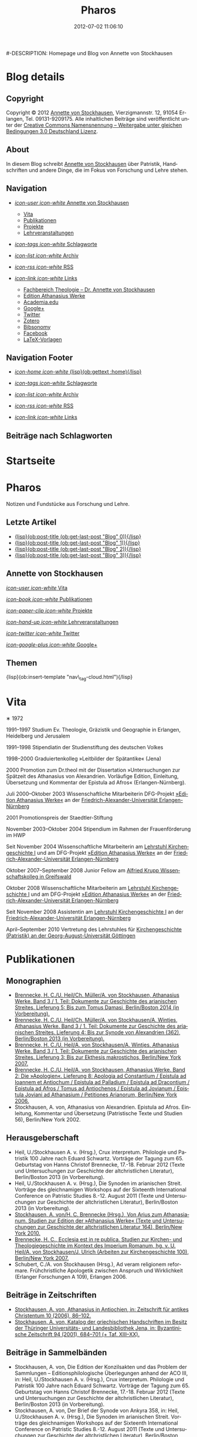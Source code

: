#+TITLE: Pharos
#-DESCRIPTION: Homepage und Blog von Annette von Stockhausen
#+DATE: 2012-07-02 11:06:10
#+LANGUAGE: de
#+PUBLISH_DIR: /Users/stockhausen/Sites/Privat
#+STARTUP: logdone

#+TEMPLATE_DIR: templates
#+URL: http://pharos-alexandria.github.com/
#+DEFAULT_CATEGORY: blog
#+FILENAME_SANITIZER: ob-sanitize-string
#+POST_SORTER: ob-sort-posts-by-title
#+POST_BUILD_SHELL: cmd 1
#+POST_BUILD_SHELL: cmd 2
#+POST_BUILD_SHELL: cmd 3
#+POST_BUILD_SHELL: cmd 4

* Blog details
** Copyright
  :PROPERTIES:
  :SNIPPET:  t
  :END:

Copyright © 2012
[[mailto:%61%6E%6E%65%74%74%65%40%76%6F%6E%73%74%6F%63%6B%68%61%75%73%65%6E%2E%65%75][Annette
von Stockhausen]], Vierzigmannstr. 12, 91054 Erlangen, Tel. 09131-9209175.
Alle inhaltlichen Beiträge sind veröffentlicht unter der 
[[http://creativecommons.org/licenses/by-sa/3.0/de/][Creative Commons
Namensnennung – Weitergabe unter gleichen Bedingungen 3.0 Deutschland Lizenz]].

** About
  :PROPERTIES:
  :SNIPPET:  t
  :END:

In diesem Blog schreibt [[mailto:%61%6E%6E%65%74%74%65%40%76%6F%6E%73%74%6F%63%6B%68%61%75%73%65%6E%2E%65%75][Annette
von Stockhausen]] über Patristik, Handschriften und andere Dinge, die
im Fokus von Forschung und Lehre stehen.

** Navigation
  :PROPERTIES:
  :SNIPPET:  t
  :END:

- [[#][/icon-user icon-white/ Annette von Stockhausen]]
  - [[file:{lisp}(ob:path-to-root){/lisp}/vita.html][Vita]]
  - [[file:{lisp}(ob:path-to-root){/lisp}/publikationen.html][Publikationen]]
  - [[file:{lisp}(ob:path-to-root){/lisp}/projekte.html][Projekte]]
  - [[file:{lisp}(ob:path-to-root){/lisp}/lehrveranstaltungen.html][Lehrveranstaltungen]]

- [[file:{lisp}(ob:path-to-root){/lisp}/tags.html][/icon-tags icon-white/ Schlagworte]]

- [[file:{lisp}(ob:path-to-root){/lisp}/archives.html][/icon-list icon-white/ Archiv]]

- [[file:{lisp}(ob:path-to-root){/lisp}/index.xml][/icon-rss icon-white/ RSS]]

- [[#][/icon-link icon-white/ Links]]
  - [[http://www.theologie.uni-erlangen.de/lehrstuhl-fuer-kirchengeschichte-i/dr-annette-von-stockhausen.html][Fachbereich Theologie – Dr. Annette von Stockhausen]]
  - [[http://www.athanasius.theologie.uni-erlangen.de/][Edition Athanasius Werke]]
  - [[http://uni-erlangen.academia.edu/AnnettevonStockhausen][Academia.edu]]
  - [[https://plus.google.com/115193474134799916257/posts][Google+]]
  - [[https://twitter.com/#!/Stocki_][Twitter]]
  - [[https://www.zotero.org/avs][Zotero]]
  - [[http://www.bibsonomy.org/user/avs][Bibsonomy]]
  - [[https://www.facebook.com/avonstockhausen][Facebook]]
  - [[https://github.com/pharos-alexandria/Vorlagen][LaTeX-Vorlagen]]

** Navigation Footer
  :PROPERTIES:
  :SNIPPET:  t
  :END:

  - [[file:{lisp}(ob:path-to-root){/lisp}/index.html][/icon-home icon-white/ {lisp}(ob:gettext :home){/lisp}]]

  - [[file:{lisp}(ob:path-to-root){/lisp}/tags.html][/icon-tags icon-white/ Schlagworte]]

  - [[file:{lisp}(ob:path-to-root){/lisp}/archives.html][/icon-list icon-white/ Archiv]]

  - [[file:{lisp}(ob:path-to-root){/lisp}/index.xml][/icon-rss icon-white/ RSS]]

  - [[file:{lisp}(ob:path-to-root){/lisp}/links.html][/icon-link icon-white/ Links]]

** Beiträge nach Schlagworten
  :PROPERTIES:
  :PAGE:     tags.html
  :TEMPLATE: blog_post-by-tags.html
  :END:

* Startseite
  :PROPERTIES:
  :PAGE:     index.html
  :TEMPLATE: blog_static_no_title.html
  :END:

#+begin_o_blog_page_header
#+HTML: <h1>Pharos</h1>

Notizen und Fundstücke aus Forschung und Lehre.

#+end_o_blog_page_header


#+begin_o_blog_row 8

#+HTML: <h2>Letzte Artikel</h2>
  - [[file:{lisp}(format "%s/%s" (ob:path-to-root) (ob:post-htmlfile (ob:get-last-post "Blog" 0))){/lisp}][{lisp}(ob:post-title (ob:get-last-post "Blog" 0)){/lisp}]]
  - [[file:{lisp}(format "%s/%s" (ob:path-to-root) (ob:post-htmlfile (ob:get-last-post "Blog" 1))){/lisp}][{lisp}(ob:post-title (ob:get-last-post "Blog" 1)){/lisp}]]
  - [[file:{lisp}(format "%s/%s" (ob:path-to-root) (ob:post-htmlfile (ob:get-last-post "Blog" 2))){/lisp}][{lisp}(ob:post-title (ob:get-last-post "Blog" 2)){/lisp}]]
  - [[file:{lisp}(format "%s/%s" (ob:path-to-root) (ob:post-htmlfile (ob:get-last-post "Blog" 3))){/lisp}][{lisp}(ob:post-title (ob:get-last-post "Blog" 3)){/lisp}]]


#+o_blog_row_column 4


#+HTML: <div class="well">
#+HTML: <h2>Annette von Stockhausen</h2>

[[file:{lisp}(ob:path-to-root){/lisp}/vita.html][/icon-user icon-white/ Vita]]

[[file:{lisp}(ob:path-to-root){/lisp}/publikationen.html][/icon-book icon-white/ Publikationen]]

[[file:{lisp}(ob:path-to-root){/lisp}/projekte.html][/icon-paper-clip icon-white/ Projekte]]

[[file:{lisp}(ob:path-to-root){/lisp}/lehrveranstaltungen.html][/icon-hand-up icon-white/ Lehrveranstaltungen]]

[[https://twitter.com/Stocki_][/icon-twitter icon-white/ Twitter]] 

[[https://plus.google.com/115193474134799916257/posts][/icon-google-plus icon-white/ Google+]]

#+HTML: </div>

#+end_o_blog_row


#+HTML: <h2>Themen</h2>
#+HTML: <nav class="tags">
{lisp}(ob:insert-template "nav\_tag-cloud.html"){/lisp}
#+HTML: </nav>


* Vita
  :PROPERTIES:
  :PAGE:     vita.html
  :END:

  #+ATTR_HTML: style="float:right;margin:20px;" title="Bild von Annette von Stockhausen"
  [[file:images/Annette.jpg]]
  ∗ 1972

1991–1997 Studium Ev. Theologie, Gräzistik und Geographie in Erlangen, Heidelberg und Jerusalem

1991–1998 Stipendiatin der Studienstiftung des deutschen Volkes

1998–2000 Graduiertenkolleg »Leitbilder der Spätantike« (Jena)

2000 Promotion zum Dr.theol mit der Dissertation »Untersuchungen zur Spätzeit des Athanasius von Alexandrien. Vorläufige Edition, Einleitung, Übersetzung und Kommentar der Epistula ad Afros« (Erlangen-Nürnberg).

Juli 2000–Oktober 2003 Wissenschaftliche Mitarbeiterin DFG-Projekt [[http://www.athanasius.uni-erlangen.de][»Edition Athanasius Werke«]] an der [[http://www.fau.de][Friedrich-Alexander-Universität Erlangen-Nürnberg]]

2001 Promotionspreis der Staedtler-Stiftung

November 2003–Oktober 2004 Stipendium im Rahmen der Frauenförderung im HWP

Seit November 2004 Wissenschaftliche Mitarbeiterin am [[http://www.theologie.uni-erlangen.de/lehrstuhl-fuer-kirchengeschichte-i.html][Lehrstuhl Kirchengeschichte I]] und am DFG-Projekt [[http://www.athanasius.theologie.uni-erlangen.de][»Edition Athanasius Werke«]] an der [[http://www.fau.de][Friedrich-Alexander-Universität Erlangen-Nürnberg]]

Oktober 2007–September 2008 Junior Fellow am [[http://www.wiko-greifswald.de/][Alfried Krupp Wissenschaftskolleg in Greifswald]]

Oktober 2008 Wissenschaftliche Mitarbeiterin am [[http://www.theologie.uni-erlangen.de/lehrstuhl-fuer-kirchengeschichte-i.html][Lehrstuhl Kirchengeschichte I]] und am DFG-Projekt [[http://www.athanasius.theologie.uni-erlangen.de][»Edition Athanasius Werke«]] an der [[http://www.fau.de][Friedrich-Alexander-Universität Erlangen-Nürnberg]]

Seit November 2008 Assistentin am [[http://www.theologie.uni-erlangen.de/lehrstuhl-fuer-kirchengeschichte-i.html][Lehrstuhl Kirchengeschichte I]] an der [[http://www.fau.de][Friedrich-Alexander-Universität Erlangen-Nürnberg]]

April–September 2010 Vertretung des Lehrstuhles für [[http://www.uni-goettingen.de/de/kirchengeschichte/55217.html][Kirchengeschichte (Patristik) an der Georg-August-Universität Göttingen]]

* Publikationen
 :PROPERTIES:
 :PAGE:     publikationen.html
 :END:

** Monographien
  * [[http://www.athanasius.theologie.uni-erlangen.de/aw-III-5.html][Brennecke, H. C./U. Heil/Ch. Müller/A. von Stockhausen, Athanasius Werke. Band 3 / 1. Teil: Dokumente zur Geschichte des arianischen Streites. Lieferung 5: Bis zum Tomus Damasi, Berlin/Boston 2014 (in Vorbereitung).]] 
  * [[http://www.athanasius.theologie.uni-erlangen.de/aw-III-4.html][Brennecke, H. C./U. Heil/Ch. Müller/A. von Stockhausen/A. Wintjes, Athanasius Werke. Band 3 / 1. Teil: Dokumente zur Geschichte des arianischen Streites. Lieferung 4: Bis zur Synode von Alexandrien (362), Berlin/Boston 2013 (in Vorbereitung).]] 
  * [[http://dx.doi.org/10.1515/9783110927351][Brennecke, H. C./U. Heil/A. von Stockhausen/A. Wintjes, Athanasius Werke. Band 3 / 1. Teil: Dokumente zur Geschichte des arianischen Streites. Lieferung 3: Bis zur Ekthesis makrostichos, Berlin/New York 2007.]]
  * [[http://dx.doi.org/10.1515/9783110924046][Brennecke, H. C./U. Heil/A. von Stockhausen, Athanasius Werke. Band 2: Die »Apologien«. Lieferung 8: Apologia ad Constantium / Epistula ad Ioannem et Antiochum / Epistula ad Palladium / Epistula ad Dracontium / Epistula ad Afros / Tomus ad Antiochenos / Epistula ad Jovianum / Epistula Joviani ad Athanasium / Petitiones Arianorum, Berlin/New York 2006.]]
  * Stockhausen, A. von, Athanasius von Alexandrien. Epistula ad Afros. Einleitung, Kommentar und Übersetzung (Patristische Texte und Studien 56), Berlin/New York 2002.
** Herausgeberschaft
  * Heil, U./Stockhausen A. v. (Hrsg.), Crux interpretum. Philologie und Patristik 100 Jahre nach Eduard Schwartz. Vorträge der Tagung zum 65. Geburtstag von Hanns Christof Brennecke, 17.-18. Februar 2012 (Texte und Untersuchungen zur Geschichte der altchristlichen Literatur), Berlin/Boston 2013 (in Vorbereitung).
  * Heil, U./Stockhausen A. v. (Hrsg.), Die Synoden im arianischen Streit. Vorträge des gleichnamigen Workshops auf der Sixteenth International Conference on Patristic Studies 8.-12. August 2011 (Texte und Untersuchungen zur Geschichte der altchristlichen Literatur), Berlin/Boston 2013 (in Vorbereitung).
  * [[http://dx.doi.org/10.1515/9783110218619][Stockhausen, A. von/H. C. Brennecke (Hrsg.), Von Arius zum Athanasianum. Studien zur Edition der »Athanasius Werke« (Texte und Untersuchungen zur Geschichte der altchristlichen Literatur 164), Berlin/New York 2010.]]
  * [[http://dx.doi.org/10.1515/9783110200782][Brennecke, H. C., Ecclesia est in re publica. Studien zur Kirchen- und Theologiegeschichte im Kontext des Imperium Romanum, hg. v. U. Heil/A. von Stockhausen/J. Ulrich (Arbeiten zur Kirchengeschichte 100), Berlin/New York 2007.]]
  * Schubert, C./A. von Stockhausen (Hrsg.), Ad veram religionem reformare. Frühchristliche Apologetik zwischen Anspruch und Wirklichkeit (Erlanger Forschungen A 109), Erlangen 2006. 

** Beiträge in Zeitschriften
  * [[http://uni-erlangen.academia.edu/AnnettevonStockhausen/Papers/1517090/Athanasius_in_Antiochien_in_Zeitschrift_fur_antikes_Christentum_10_2006_86-102][Stockhausen, A. von, Athanasius in Antiochien, in: Zeitschrift für antikes Christentum 10 (2006), 86–102.]]
  * [[http://uni-erlangen.academia.edu/AnnettevonStockhausen/Papers/1517097/Katalog_der_griechischen_Handschriften_im_Besitz_der_Thuringer_Universitats-_und_Landesbibliothek_Jena_in_Byzantinische_Zeitschrift_94_2001_684-701][Stockhausen, A. von, Katalog der griechischen Handschriften im Besitz der Thüringer Universitäts- und Landesbibliothek    Jena, in: Byzantinische Zeitschrift 94 (2001), 684–701 (+ Taf. XIII–XX).]]

** Beiträge in Sammelbänden
  * Stockhausen, A. von, Die Edition der Konzilsakten und das Problem der Sammlungen – Editionsphilologische Überlegungen anhand der ACO III, in: Heil, U./Stockhausen A. v. (Hrsg.), Crux interpretum. Philologie und Patristik 100 Jahre nach Eduard Schwartz. Vorträge der Tagung zum 65. Geburtstag von Hanns Christof Brennecke, 17.-18. Februar 2012 (Texte und Untersuchungen zur Geschichte der altchristlichen Literatur), Berlin/Boston 2013 (in Vorbereitung).
  * Stockhausen, A. von, Der Brief der Synode von Ankyra 358, in: Heil, U./Stockhausen A. v. (Hrsg.), Die Synoden im arianischen Streit. Vorträge des gleichnamigen Workshops auf der Sixteenth International Conference on Patristic Studies 8.-12. August 2011 (Texte und Untersuchungen zur Geschichte der altchristlichen Literatur), Berlin/Boston 2013 (in Vorbereitung).
  * Stockhausen, A. von, Insights into the Christian Office in Late Antiquity, in: Homolka, W./H.-G. Schöttler (Hrsg.), Rabbi - Pastor - Priest. Their Roles and Profiles Through the Ages (Studia Judaica 64), Berlin/New York 2012, 41–53.
  * Stockhausen, A. von/Eberhardt, B., Joel, in: Septuaginta deutsch. Das griechische Alte Testament in Übersetzung – Kommentarband, Stuttgart: Deutsche Bibelgesellschaft 2011, 2381–2387. 
  * [[http://uni-erlangen.academia.edu/AnnettevonStockhausen/Papers/1517138/Die_pseud-athanasianische_Disputatio_contra_Arium._Eine_Auseinandersetzung_mit_arianischer_Theologie_in_Dialogform_in_Stockhausen_A._von_H._C._Brennecke_Hrsg._Von_Arius_zum_Athanasianum._Studien_zur_Edition_der_Athanasius_Werke_Texte_und_Untersuchungen_zur_Geschichte_der_altchristlichen_Literatur_164_Berlin_New_York_2010_133-155][Stockhausen, A. von, Die pseud-athanasianische Disputatio contra Arium. Eine Auseinandersetzung mit »arianischer« Theologie in Dialogform, in: Stockhausen, A. von/H. C. Brennecke (Hrsg.), Von Arius zum Athanasianum. Studien zur Edition der »Athanasius Werke« (Texte und Untersuchungen zur Geschichte der altchristlichen Literatur 164), Berlin/New York 2010, 133-155.]]
  * [[http://uni-erlangen.academia.edu/AnnettevonStockhausen/Papers/1517141/Die_pseud-athanasianische_Homilia_de_semente._Einleitung_Text_und_Ubersetzung_in_Stockhausen_A._von_H._C._Brennecke_Hrsg._Von_Arius_zum_Athanasianum._Studien_zur_Edition_der_Athanasius_Werke_Texte_und_Untersuchungen_zur_Geschichte_der_altchristlichen_Literatur_164_Berlin_New_York_2010_157-203][Stockhausen, A. von, Die pseud-athanasianische Homilia de semente. Einleitung, Text und Übersetzung, in: Stockhausen, A. von/H. C. Brennecke (Hrsg.), Von Arius zum Athanasianum. Studien zur Edition der »Athanasius Werke« (Texte und Untersuchungen zur Geschichte der altchristlichen Literatur 164), Berlin/New York 2010, 157-203.]]
  * [[http://uni-erlangen.academia.edu/AnnettevonStockhausen/Papers/1517143/Einblicke_in_die_Geschichte_der_Athanasius_Werke_._Die_Briefe_Hans-Georg_Opitz_an_Eduard_Schwartz_in_Stockhausen_A._von_H._C._Brennecke_Hrsg._Von_Arius_zum_Athanasianum._Studien_zur_Edition_der_Athanasius_Werke_Texte_und_Untersuchungen_zur_Geschichte_der_altchristlichen_Literatur_164_Berlin_New_York_2010_207-304][Stockhausen, A. von, Einblicke in die Geschichte der »Athanasius Werke«. Die Briefe Hans-Georg Opitz’ an Eduard Schwartz, in: Stockhausen, A. von/H. C. Brennecke (Hrsg.), Von Arius zum Athanasianum. Studien zur Edition der »Athanasius Werke« (Texte und Untersuchungen zur Geschichte der altchristlichen Literatur 164), Berlin/New York 2010, 207-304.]]
  * Brennecke, H. C./von Stockhausen, A., Die Edition der »Athanasius Werke«, in: Neuhaus, H. (Hg.), Erlanger Editionen. Grundlagenforschung durch Quelleneditionen: Berichte und Studien, Erlanger Studien zur Geschichte 8, Erlangen/Jena 2009, 151–171.
  * [[http://uni-erlangen.academia.edu/AnnettevonStockhausen/Papers/1517146/Christian_Perception_of_Jewish_Preaching_in_Early_Christianity_in_Preaching_in_Judaism_and_Christianity._Encounters_and_Developments_from_Biblical_Times_to_Modernity_hg._v._A._Deeg_W._Homolka_H.-G._Schottler_Studia_Judaica_Forschungen_zur_Wissenschaft_des_Judentums_41_Berlin_New_York_2008_49-70][Stockhausen, A. von, Christian Perception of Jewish Preaching in Early Christianity?, in: Preaching in Judaism and Christianity. Encounters and Developments from Biblical Times to Modernity, hg. v. A. Deeg/W. Homolka/H.-G. Schöttler (Studia Judaica / Forschungen zur Wissenschaft des Judentums 41), Berlin/New York 2008, 49–70.]]
  * Stockhausen, A. von/B. Eberhardt/A. Deeg, Joel, in: Septuaginta deutsch. Das griechische Alte Testament in Übersetzung, Stuttgart 2008, 1191–1194.
  * [[http://uni-erlangen.academia.edu/AnnettevonStockhausen/Papers/1517147/Ein_neues_Lied_Der_Protreptikos_des_Klemens_von_Alexandrien_in_Ad_veram_religionem_reformare._Fruhchristliche_Apologetik_zwischen_Anspruch_und_Wirklichkeit_hg._v._C._Schubert_A._von_Stockhausen_Erlanger_Forschungen_A_109_Erlangen_2006_75-96][Stockhausen, A. von, Ein »neues Lied«? Der Protreptikos des Klemens von Alexandrien, in: Ad veram religionem reformare. Frühchristliche Apologetik zwischen Anspruch und Wirklichkeit, hg. v. C. Schubert/A. von Stockhausen (Erlanger Forschungen A 109), Erlangen 2006, 75–96.]]
  * [[http://www.academia.edu/1464258/Uber_die_Ubersetzungstechnik_der_Joel-Septuaginta_und_ihre_Konsequenzen_fur_die_Ubersetzung_des_Joel-Buches_im_Rahmen_der_Septuaginta_Deutsch_in_Im_Brennpunkt_Die_Septuaginta._Studien_zur_Entstehung_und_Bedeutung_der_Griechischen_Bibel._Band_2_hg._v._S._Kreuzer_J._Lesch_BWANT_161_Stuttgart_2004_259-268][Stockhausen, A. von, Über die Übersetzungstechnik der Joel-Septuaginta und ihre Konsequenzen für die Übersetzung des Joel-Buches im Rahmen der Septuaginta Deutsch, in: Im Brennpunkt: Die Septuaginta. Studien zur Entstehung und Bedeutung der Griechischen Bibel. Band 2, hg. v. S. Kreuzer/J. Lesch (BWANT 161), Stuttgart 2004, 259–268.]]
  * [[http://uni-erlangen.academia.edu/AnnettevonStockhausen/Papers/1517150/Einige_Anmerkungen_zur_Epistula_ad_Constantiam_des_Euseb_von_Caesarea_in_Die_ikonoklastische_Synode_von_Hiereia_754_hg._v._T._Krannich_C._Schubert_C._Sode_STAC_15_Tubingen_2002_92-112][Stockhausen, A. von, Einige Anmerkungen zur Epistula ad Constantiam des Euseb von Caesarea, in: Die ikonoklastische Synode von Hiereia 754, hg. v. T. Krannich/C. Schubert/C. Sode (STAC 15), Tübingen 2002, 92–112.]]

** Beiträge in Lexika
  * Stockhausen, A. von, Aetios von Antiocheia, in: Grünbart, M./Riehle, A. (Hg.), Lexikon byzantinischer Autoren, Berlin 2014 (abgegeben).
  * Stockhausen, A. von, Athanasios von Alexandreia, in: Grünbart, M./Riehle, A. (Hg.), Lexikon byzantinischer Autoren, Berlin 2014 (abgegeben).
  * Stockhausen, A. von, Basileios von Ankyra, in: Grünbart, M./Riehle, A. (Hg.), Lexikon byzantinischer Autoren, Berlin 2014 (abgegeben).
  * Stockhausen, A. von, Gelasios von Kyzikos, in: Grünbart, M./Riehle, A. (Hg.), Lexikon byzantinischer Autoren, Berlin 2014 (abgegeben).
  * Stockhausen, A. von, Georgios von Laodikeia, in: Grünbart, M./Riehle, A. (Hg.), Lexikon byzantinischer Autoren, Berlin 2014 (abgegeben).
  * Stockhausen, A. von, Kyrillos von Alexandreia, in: Grünbart, M./Riehle, A. (Hg.), Lexikon byzantinischer Autoren, Berlin 2014 (abgegeben).
  * Stockhausen, A. von, Kyrillos von Skythopolis, in: Grünbart, M./Riehle, A. (Hg.), Lexikon byzantinischer Autoren, Berlin 2014 (abgegeben).
  * Stockhausen, A. von, Markellos von Ankyra, in: Grünbart, M./Riehle, A. (Hg.), Lexikon byzantinischer Autoren, Berlin 2014 (abgegeben).
  * Stockhausen, A. von, Meletios von Antiocheia, in: Grünbart, M./Riehle, A. (Hg.), Lexikon byzantinischer Autoren, Berlin 2014 (abgegeben).
  * Stockhausen, A. von, Philostorgios, in: Grünbart, M./Riehle, A. (Hg.), Lexikon byzantinischer Autoren, Berlin 2014 (abgegeben).
  * Stockhausen, A. von, Christoph Althofer (1606-1660), in: Schnabel, W. W. (Hg.), Athena Norica. Bilder und Daten zur Geschichte der Universität Altdorf (gff digital, Reihe A: Digitalisierte Quellen 3), Nürnberg 2012, Nr. G1270.
  * Stockhausen, A. von, Theodor Hackspan (1607-1659), in: Schnabel, W. W. (Hg.), Athena Norica. Bilder und Daten zur Geschichte der Universität Altdorf (gff digital, Reihe A: Digitalisierte Quellen 3), Nürnberg 2012, Nr. G1290.
  * Stockhausen, A. von, Johann Saubert d. J. (1638-1688), in: Schnabel, W. W. (Hg.), Athena Norica. Bilder und Daten zur Geschichte der Universität Altdorf (gff digital, Reihe A: Digitalisierte Quellen 3), Nürnberg 2012, Nr. G1340.
  * Stockhausen, A. von, Christoph Friedrich Tresenreuter (1709-1746), in: Schnabel, W. W. (Hrsg.), Athena Norica. Bilder und Daten zur Geschichte der Universität Altdorf (gff digital, Reihe A: Digitalisierte Quellen 3), Nürnberg 2012, Nr. G1450.
  * Stockhausen, A. von, A. I. Textüberlieferung: Handschriften und frühe Drucke, in: Gemeinhardt, P. (Hg.), Athanasius-Handbuch, Tübingen 2011, 2–8. 
  * Stockhausen, A. von, C. I. 4.3. Epistula ad Rufinianum, in: Gemeinhardt, P. (Hg.), Athanasius-Handbuch, Tübingen 2011, 235–238.
  * Stockhausen, A. von, C. I. 4.4. Epistula ad Jovinianum, in: Gemeinhardt, P. (Hg.), Athanasius-Handbuch, Tübingen 2011, 238–241. 
  * Stockhausen, A. von, C. I. 4.5. Epistula ad Afros, in: Gemeinhardt, P. (Hg.), Athanasius-Handbuch, Tübingen 2011, 241–244. 
  * Stockhausen, A. von, Pseudepigraphie. III. Kirchengeschichtlich, in: Lexikon der Bibelhermeneutik, hg. v. O. Wischmeyer, Berlin/New York 2009, 468.
  * Stockhausen, A. von, Quelle. III. Kirchengeschichtlich, in: Lexikon der Bibelhermeneutik, hg. v. O. Wischmeyer, Berlin/New York 2009, 473 f.

** Rezensionen
  * Erich Lamberz, Acta Conciliorum Oecumenicorum II, 3, 1, Berlin/New York 2008, in: Zeitschrift für antikes Christentum (abgegeben).
  * [[http://uni-erlangen.academia.edu/AnnettevonStockhausen/Papers/1992060/Sara_Parvis_Marcellus_of_Ancyra_and_the_Lost_Years_of_the_Arian_Controversy_325_-_345._Oxford_Early_Christian_Studies._Oxford_u._a._Oxford_University_Press_2006_Review_._Byzantinische_Zeitschrift_102_2009_807-809][Sara Parvis, Marcellus of Ancyra and the Lost Years of the Arian Controversy 325–345. Oxford Early Christian Studies. Oxford, Oxford University Press 2006, in: Byzantinische Zeitschrift 102 (2009) 803–805.]]
  * [[http://uni-erlangen.academia.edu/AnnettevonStockhausen/Papers/1992078/Nicephore_Blemmydes_OEuvres_theologiques._Tome_1._Introduction_texte_critique_traduction_et_notes_par_M._Stavrou._Paris_Cerf_2007_Review_._Theologische_Literaturzeitung_134_2009_318-319][Nicéphore Blemmydès: Œuvres théologiques. Tome 1. Introduction, texte critique, traduction et notes par M. Stavrou. Paris: Cerf 2007, in: Theologische Literaturzeitung 134 (2009) 318 f.]]
  * [[http://uni-erlangen.academia.edu/AnnettevonStockhausen/Papers/1992101/Thomas_Graumann_Die_Kirche_der_Vater._Vatertheologie_und_Vaterbeweis_in_den_Kirchen_des_Ostens_bis_zum_Konzil_von_Ephesus_431_._Beitrage_zur_historischen_Theologie_118_Review_._Byzantinische_Zeitschrift_99_Nr._2_2007_657-660][Thomas Graumann, Die Kirche der Väter. Vätertheologie und Väterbeweis in den Kirchen des Ostens bis zum Konzil von Ephesus (431). Beiträge zur historischen Theologie, 118, in: Byzantinische Zeitschrift 99 (2006), 657–660.]]
  * [[http://uni-erlangen.academia.edu/AnnettevonStockhausen/Papers/1992116/Gunther_Christian_Hansen_Hrsg._Anonyme_Kirchengeschichte_Gelasius_Cyzicenus_CPG_6034_._Die_Griechischen_Christlichen_Schriftsteller_der_ersten_Jahrhunderte_Review_._Byzantinische_Zeitschrift_99_Nr._1_2006_244-246][Günther Christian Hansen (Hrsg.), Anonyme Kirchengeschichte (Gelasius Cyzicenus, CPG 6034). Die Griechischen Christlichen Schriftsteller der ersten Jahrhunderte, in: Byzantinische Zeitschrift 99 (2006), 244–246.]]
  * [[http://uni-erlangen.academia.edu/AnnettevonStockhausen/Papers/1992134/Nathan_K.K._Ng_The_Spirituality_of_Athanasius._A_Key_for_Proper_Understanding_of_this_Important_Church_Father._Europaische_Hochschulschriften_Reihe_23_733_Bern_u.a._Lang_2001_Review_._Theologische_Literaturzeitung_129_2004_806_f][Nathan K.K Ng, The Spirituality of Athanasius. A Key for Proper Understanding of this Important Church Father. Europäische Hochschulschriften, Reihe 23, 733, Bern u.a., Lang 2001, in: Theologische Literaturzeitung 129 (2004), 806 f.]]
  * [[http://uni-erlangen.academia.edu/AnnettevonStockhausen/Papers/1992125/Martin_Wallraff_Christus_Verus_Sol._Sonnenverehrung_und_Christentum_in_der_Spatantike._Jahrbuch_fur_Antike_und_Christentum_Erganzungsband_32._Review_._Byzantinische_Zeitschrift_96_Nr._2_2004_796-799][Martin Wallraff, Christus Verus Sol. Sonnenverehrung und Christentum in der Spätantike. (Jahrbuch für Antike und Christentum, Ergänzungsband 32.) In: Byzantinische Zeitschrift 96 (2003), 796–799.]]
  * [[http://uni-erlangen.academia.edu/AnnettevonStockhausen/Papers/1992141/Maximi_Confessoris_Liber_Asceticus_ed._P._VAN_DEUN_adiectis_tribus_interpretationibus_latinis_sat_antiquis_editis_a_Steven_Gysens_Review_._Byzantinische_Zeitschrift_95_Nr._1_2002_171-173][Maximi Confessoris Liber Asceticus ed. P. Van Deun adiectis tribus interpretationibus latinis sat antiquis editis a Steven Gysens, in: Byzantinische Zeitschrift 95 (2002), 171–173.]]

* Projekte
  :PROPERTIES:
  :PAGE:     projekte.html
  :END:

*** DONE Kommentierung des Protreptikos des Clemens Alexandrinus :Übersetzung:Kommentar:Clemens_Alexandrinus:
    CLOSED: [2002-01-01 Di 10:00]
    :PROPERTIES:
    :CATEGORY: Projekte
    :END:

    (für: Kommentar der frühchristlichen Apologeten [Freiburg, Herder]).

   Klemens von Alexandrien (Mitte des 2. bis Anfang des 3. Jahrhunderts) ist einer der herausragenden Vertreter des Christentums seiner Zeit. Wohl aus Athen stammend und ausgestattet mit einer gründlichen klassischen und philosophischen Grundbildung hatte er im Gang seiner weiteren Ausbildung fast den gesamten Mittelmeerraum bereist und sich schließlich als Lehrer in Alexandrien (und später in Jerusalem) niedergelassen.

Er vereint in sich heidnische literarische-philosophische Bildung auf der Höhe seiner Zeit und christliche Lehre. Unter den früheren christlichen Autoren ragt er mit seiner Bildung und seinem literarischen Anspruch heraus, indem er die christliche Literatur auf das Niveau der zeitgenössischen Kunstprosa hebt.

In gleicher Weise befindet sich auch seine Theologie auf der Höhe des zeitgenössischen philosophischen Diskurses: Sein Programm ist eine »kontextuelle« Theologie im besten Sinne des Wortes. Er bietet ein Argumentationsgefüge sowohl gegen Christen, die von der Einbindung der Theologie in den kulturellen Kontext der Umwelt und ihre Ausdrucksformen nichts wissen wollen, als auch gegen Heiden, die Christen für minderbemittelt bzw. das Christentum für barbarisch oder kulturlos halten. Auf diese Weise ist er (neben Euseb von Caesarea) einer der antiken christlichen Autoren, die in hohem Maße antike Literatur in die eigene Argumentation durch Zitation einbinden und dabei zugleich die antike Tradition umformen.

Eine der überlieferten Schriften des Klemens ist der »Protreptikos« (Mahnrede) an die Heiden. Sie ist eine christliche Missions- und Werbeschrift, deren Ziel die Abkehr ihrer Adressaten von der Unmoral und Torheit des Götterglaubens, die Bekehrung zum Christentum als der wahren Philosophie und damit die Bekehrung zum wahren »Logos« Christus ist.

Verankert in der Gattung der Apologetik, der Verteidigung des Christentums gegen heidnische Vorwürfe und Anklagen, setzt sich Klemens in erster Linie mit den griechischen Kulten und der griechischen Mythologie auseinander, wobei er durchaus auch die heidnisch-philosophische Kritik an dieser zu Hilfe nimmt, ohne dass dadurch eine gleichzeitige positive Aufnahme z. B. der heidnischen Mysterientheologie als Ausdrucksrahmen für die christliche Botschaft ausgeschlossen wäre.

Klemens und sein Protreptikos stehen somit an der Schnittstelle zwischen Heidentum und Christentum: Er versucht, zwei Welten miteinander zu verbinden, indem er die christliche Botschaft in der Sprache der heidnischen Philosophie ausdrückt, ohne das eigene Proprium aus den Augen zu verlieren.

Beim Projekt geht es nun darum, diesen Text, der an der Schnittstelle von antiker (heidnischer) Tradition und sich ausbildendem Christentum steht und der daher über die Inkulturationsprozesse der alten Kirche in die heidnische Gesellschaft mit ihren literarischen, philosophischen und kulturellen Traditionen und deren Umformung durch das Christentum Aufschluß gibt, zu kommentieren.

Im Kommentar sollen die auf Grund der Überlieferungslage vielfach anzutreffenden problematischen Textstellen geklärt, der Text in seinen literarischen und historischen Kontext eingeordnet, die Methodik, mit der Klemens Nicht-Christen zum Christentum bewegen will, untersucht und die im Protreptikos sichtbar werdenden theologischen Aussagen herausgestellt werden.

Über den Erkenntnisgewinn für die theologische Einordnung des Klemens von Alexandrien und für die Entwicklungsgeschichte des Christentums an der Wende vom 2. zum 3. Jahrhundert hinaus sind auch weiterführende Ergebnisse über die antike literarische Gattung des Protreptikos, ihre Methoden und Argumentationsformen zu erwarten, da mit dem Protreptikos des Klemens eine der wenigen erhaltenen Exemplare dieser wichtigen Gattung vorliegt.


*** DONE Athanasius Werke. Zweiter Band: Die »Apologien«. Achte Lieferung :Athanasius_Alexandrinus:Edition:
    CLOSED: [2000-08-01 Di 12:00]
    :PROPERTIES:
    :CATEGORY: Projekte
    :END:

    (gefördert durch die [[http://www.dfg.de][Deutsche Forschungsgemeinschaft]])

    Das Projekt umfaßte die kritische Edition der folgenden Schriften des Athanasius:
    - Apologia ad Constantium
    - Epistula ad Ioannem et Antiochum
    - Epistula ad Palladium
    - Epistula ad Dracontium
    - Epistula ad Afros
    - Tomus ad Antiochenos
    - Epistula ad Jovianum
    - Epistula Joviani ad Athanasium
    - Petitiones Arianorum

    [[http://www.athanasius.theologie.uni-erlangen.de/aw-II.html#sec-2][Athanasius Werke II 8 (zusammen mit H.C. Brennecke und U. Heil)]]
*** DONE Athanasius Werke. Dritter Band: Dokumente zur Geschichte des arianischen Streites :Edition:Arianischer_Streit:
    CLOSED: [2003-01-01 Mi 10:00]
    :PROPERTIES:
    :CATEGORY: Projekte
    :END:

    (gefördert durch die [[http://www.dfg.de][Deutsche Forschungsgemeinschaft]])

- [[http://www.athanasius.theologie.uni-erlangen.de/aw-III-3.html][Athanasius Werke III 3: Bis zur Ekthesis Makrostichos (zusammen mit H.C. Brennecke, U. Heil und A. Wintjes)]]
- [[http://www.athanasius.theologie.uni-erlangen.de/aw-III-4.html][Athanasius Werke III 4: Bis zur Synode von Alexandrien (362) (zusammen mit H.C. Brennecke, U. Heil, Ch. Müller und A. Wintjes)]]
- [[http://www.athanasius.theologie.uni-erlangen.de/aw-III-5.html][Athanasius Werke III 5: Bis zum Tomus Damasi (382) (zusammen mit H.C. Brennecke, U. Heil und Ch. Müller)]]
- [[http://www.athanasius.theologie.uni-erlangen.de/aw-III-6.html][Athanasius Werke III 6: Bis zum Übertritt der Westgoten unter Rekkared (589) (zusammen mit H.C. Brennecke, U. Heil und Ch. Müller)]] 


*** DONE Edition der in den alten Sammlungen überlieferten Pseud-Athanasiana (Athanasius Werke IV, Lfg. 1) :Athanasius_Alexandrinus:Pseudepigraphie:Edition:
    CLOSED: [2013-11-01 Fr 09:12]

    Der alexandrinische Bischof Athanasius († 373) gehört zu den
  prägenden Gestalten in der Kirchengeschichte des 4. Jahrhunderts.
  Als »Leuchte der Orthodoxie« im trinitarischen Streit rankten sich
  um seine Person schon bald zahlreiche Legenden. Seine Schriften
  erhielten nahezu kanonischen Rang. Unter seinem Namen sind in den
  vier großen spätantiken und mittelalterlichen Sammlungen seiner
  Werke auch 20 Schriften überliefert, die nach dem heutigen Stand der
  Forschung nicht von ihm verfaßt worden sind. Diese Pseud-Athanasiana
  wurden von den Zeitgenossen jedoch als »echte« autoritative Texte
  rezipiert und haben sowohl das Bild des Athanasius als auch den Gang
  der Kirchengeschichte mitbestimmt.

Das vorgeschlagene Projekt erstellt die erste systematische kritische
Edition und -kommentierung dieses signifikanten Ausschnittes aus dem
weit größeren pseudepigraphen Korpus einer bedeutenden spätantiken
Persönlichkeit, die bei der Rezeption der antiken christlichen
Tradition während des Mittelalters und der frühen Neuzeit in der
byzantinischen, lateinischen und christlich-orientalischen Kultur eine
herausragende Rolle gespielt hat. 

Eine für diese Texte erste modernen Ansprüchen genügende kritische
Edition lässt neue Erkenntnisse über die Geschichte des Christentums
in seinen kulturellen Kontexten, vor allem eine Neubewertung des für
Spätantike und Mittelalter wichtigen Phänomens der Pseud\-epigraphie
erwarten. Die systematische Erschließung dieser
pseud\-athanasianischen Schriften ermöglicht darüber hinaus eine
umfassende Evaluierung der Rezeptions- und Wirkungsgeschichte von
Person und Werk des Athanasius von Alexandrien in Spätantike und
Mittelalter.

Ediert werden die folgenden Schriften:
- In der a-Sammlung überlieferte Texte 
  - CPG 2253 Ad imperatorem Iovianum 
  - CPG 3737 Quod unus sit Christus 
  - CPG 3738 De incarnatione Dei verbi
- In der b-Tradition überlieferte Texte 
  - CPG 2245 Homilia de semente
- In der x-Sammlung überlieferte Texte 
  - CPG 2240 Testimonia e scriptura 
  - CPG 2241 Epistula catholica 
  - CPG 2242 Refutatio hypocriseos Meletii et Eusebii 
  - CPG 2248 De virginitate 
  - CPG 2250 Disputatio contra Arium
- In der y-Sammlung überlieferte Texte 
  - CPG 2099 In illud: omnia mihi tradita sunt 
  - CPG 2230 Oratio contra Arianos 4 
  - CPG 2244 De sabbatis et circumcisione 
  - CPG 2246 In illud: profectio in pagum 
  - CPG 2251 Contra omnes haereses 
  - CPG 2291 Epistula Liberii ad Athanasium 
  - CPG 2804 Expositio fidei 
  - AW 1 De doctrina (Auszug aus 2120 De decretis)
- In der a- und x-Sammlung überlieferte Texte 
  - CPG 2247 De passione et cruce domini
- In der x- und y-Sammlung überlieferte Texte 
  - CPG 2231 De incarnatione contra Apolinarem 1–2 
  - CPG 2806 De incarnatione et contra Arianos 

*** Edition der pseud-athanasianischen Schriften (Athanasius Werke IV) :Edition:Pseudepigraphie:Athanasius_Alexandrinus:
    :PROPERTIES:
    :CATEGORY: Projekte
    :END:

    (zusammen mit H.C. Brennecke, Uta Heil, Christian Müller)

Unter dem Namen des Athanasius von Alexandrien sind mehr als 200 Texte überliefert, die nach dem
heutigen Stand der Forschung nicht von ihm verfaßt worden sind, wobei
eine systematische Handschriftenrecherche weitere bisher unidentifizierte und
unedierte Texte zu Tage fördern kann. Sie gehören allen literarischen
Gattungen der christlichen Literatur an und entstammen den verschiedenen
Kulturen der griechisch-byzantinischen, lateinischen und
christlich-orientalischen Welt der Spätantike und des Mittelalters.
Diese Pseudathanasiana wurden von den Zeitgenossen als »echte«
autoritative Texte rezipiert und haben sowohl das Bild des Athanasius
als auch den Gang der Kirchengeschichte mitbestimmt.

Das Projekt erstellt die erste systematische
Gesamtedition und -kommentierung des pseudepigraphen Korpus einer
bedeutenden spätantiken Persönlichkeit, die bei der Rezeption der
antiken christlichen Tradition während des Mittelalters und der frühen
Neuzeit in der byzantinischen, lateinischen und
christlich-orientalischen Kultur eine herausragende Rolle gespielt hat.
Eine für viele Texte erste modernen Ansprüchen genügende kritische
Edition läßt neue Erkenntnisse über die Geschichte des Christentums in
seinen kulturellen Kontexten, vor allem eine Neubewertung des für
Spätantike und Mittelalter wichtigen Phänomens der Pseudepigraphie
erwarten. Die systematische Erschließung des pseudathanasianischen
Korpus ermöglicht darüber hinaus eine umfassende Evaluierung der
Rezeptions- und Wirkungsgeschichte von Person und Werk des Athanasius
von Alexandrien. Die große Anzahl der überlieferten Pseudathanasiana
erlaubt schließlich durch die editorische Arbeit valide Erkenntnisse
über die Inkulturation des spätantiken Christentums in Orient und
Okzident und die je spezifische Rezeption der christlichen Überlieferung
bei diesen Prozessen.

*** DONE Übersetzung der Kirchengeschichte des Euseb von Caesarea :Übersetzung:Kirchengeschichte:Eusebius_Caesariensis:
    CLOSED: [1998-01-01 Do 13:32]
    :PROPERTIES:
    :CATEGORY: Projekte
    :END:

    (zusammen mit H.C. Brennecke)

Euseb von Caesarea, Kirchengeschichte (griechisch-deutsch). Auf der Basis des griechischen Textes der Ausgabe von Eduard Schwartz, neu übersetzt und mit Anmerkungen von Hanns Christof Brennecke und Annette von Stockhausen (erscheint in: [[http://www.mueze.uni-muenchen.de/fontes_christiani/index.html][Fontes Christiani]])

Eusebius von Caesarea (etwa 260–339/340), Bischof der palästinischen Metropole Caesarea, gilt nicht nur als »Vater der Kirchengeschichte«, sondern muß überhaupt als einer der wichtigsten (und auch umstrittendsten) christlichen Theologen am Beginn des vierten Jahrhunderts gelten. Sein bekanntestes und bedeutendstes Werk ist seine »Kirchengeschichte«, die nach Vorarbeiten (eine Chronik ist schon vor 303 zu datieren), mit dem die literarische Gattung »Kirchengeschichte« überhaupt beginnt. In mehreren Redaktionen ist dieses insgesamt zehn Bücher umfassende Werk zwischen 290 und 325 entstanden und will die Geschichte der christlichen Kirche von ihren Anfängen bis zur Alleinherrschaft Konstantin des Großen erzählen. Auch die Kirchengeschichte ist apologetisch motiviert und deutet die Geschichte des Christentums als Durchsetzen des göttlichen Logos in der Welt und damit als Aufstiegsgeschichte. Euseb hat in seinem Werk eine große Anzahl von sonst verlorenen Urkunden aufbewahrt, so daß seine Kirchengeschichte als wichtigste Quelle für die Geschichte des Christentums in den ersten drei Jahrhunderten gelten muß. Die letzten Bücher erzählen die selbsterlebte Zeitgeschichte von den großen Verfolgungen bis zum Sieg Konstantins. Euseb wurde hier mehrmals von den aktuellen Entwicklungen eingeholt, was Umarbeitungen und Neuauflagen nötig machte.
Eduard Schwartz hatte zu Beginn dieses Jahrhunderts eine mustergültige kritische Edition des griechischen Textes hergestellt (GCS 9,1–3, Euseb Werke II 1–3, 1903–1909, 2. Auflage hg. durch Friedhelm Winkelmann 1999). Die deutsche Übersetzung von P. Haeuser erschien 1932 (BKV 2,1) und wurde 1967 von H.A. Gärtner überarbeitet. Es fehlte bisher eine zweisprachige Ausgabe. Die am Lehrstuhl für Ältere Kirchengeschichte erarbeitete kommentierte Übersetzung für die Reihe Fontes Christiani soll diese Lücke schließen und auch die seit Jahren vergriffene editio minor der Ausgabe von E. Schwartz (1908, 5. Auflage 1952) ersetzen. Die zweisprachige Ausgabe wird insgesamt vier Bände umfassen.
* Lehrveranstaltungen
 :PROPERTIES:
 :PAGE:     lehrveranstaltungen.html
 :END:

** Wintersemester 2012/13
   - Übung: Der Sinai – Märtyrer, Mönche, Manuskripte
   - Übung: Mission zum Christentum? Der Protreptikos des Klemens von Alexandrien
   - Oberseminar: Dokumente zum arianischen Streit (zusammen mit H.C. Brennecke)
** Sommersemester 2012
   - Proseminar: Die Abgar-Legende – Christentum im römisch-persischen Grenzbereich
   - Vorlesung: Kirchengeschichte im Überblick
   - Übung: Patristische Lektüre – Athanasius, Apologia ad Constantium
** Wintersemester 2011/12 
- Übung: Helena, Egeria, Melania d.Ä. und d.J., Paula und Eustochium – Pilgerinnen im »Heilige Land« 
- Übung: (Kirchengeschichtliche) Datenbanken und Literaturverwaltung
- Vorlesung/Übung: Grundkurs
** Sommersemester 2011 
- Proseminar: Augustin, Confessiones
- Übung: Walter Grundmann und das »Institut zur Erforschung des jüdischen Einflusses auf das deutsche kirchliche Leben«
- Übung: Lektüre griechischer patristischer Texte 
** Wintersemester 2010/11 
- Hauptseminar: Kirche und Theologie im Zeitalter Karls d. Gr.
- Vorlesung: Kirchengeschichte im Überblick
- Übung: Bischöfliche Repräsentation in Rom und Ravenna (zusammen mit U. Verstegen)
** Sommersemester 2010 (Uni Göttingen) 
- Vorlesung: Kirchengeschichte (Mittelalter)
- Hauptseminar: Arianischer Streit
- Oberseminar: Athanasius (zusammen mit P. Gemeinhardt)
- Übung: Spuren christlichen Lebens in spätantiken Papyri
** Wintersemester 2009/2010 
- Übung: Lektüre zentrale Texte der Kirchengeschichte: Die Regula Benedicti
- Übung (mit Exkursion): Kirchengeschichte des »Heiligen Landes«
** Sommersemester 2009 
- Proseminar: Athanasius von Alexandrien
- Proseminar: Montanismus
- Übung: Lektüre griechischer patristischer Texte
** Wintersemester 2008/2009 
- Übung: Predigt in der Alten Kirche
- Übung: Gestalten der fränkischen Kirchengeschichte: Otto von Bamberg
- Oberseminar: Dokumente zum arianischen Streit (zusammen mit H.C. Brennecke)
** Sommersemester 2008 
- Exkursion: »Heiliges« Land. Theologische, historische und archäologische Perspektiven (zusammen mit A. Deeg)
- Übung: Die Anfänge der Kirchengeschichtsschreibung (Euseb von Caesare) (Uni Greifswald)
** Sommersemester 2007 
- Übung: Frühchristliche Apologetik (Klemens von Alexandrien, Protreptikos)
- Übung: Sepphoris/Zippori - Jüdisches Leben in Galiläa zwischen Jesus und Talmud (zusammen mit A. Deeg)
- Forschungskolloquium: Syrien (zusammen mit Kollegen aus den Fächern Kirchengeschichte, Christliche Archäologie, Neues Testament)
** Wintersemester 2006/2007 
- Grundkurs (zusammen mit P. Bubmann, A. Deeg, A. Heron)
** Sommersemester 2006 
- Proseminar: Einführung in die Methoden der Kirchengeschichte
- Forschungskolloquium: Judentum in Kleinasien (zusammen mit Kollegen aus den Fächern Kirchengeschichte, Christliche Archäologie, Neues Testament)
** Wintersemester 2005/2006 
- Übung: Die erste Kirchengeschichte
** Sommersemester 2005 
- Übung: Augustinus, Confessiones (zusammen mit Ch. Schubert)
- Forschungskolloquium: Frühes Christentum im Negev: Der Prozess der Christianisierung (zusammen mit Kollegen aus den Fächern Kirchengeschichte, Christliche Archäologie, Neues Testament)
- Übung: Rabbinische Gleichnisse und Gleichnisse Jesu (zusammen mit A. Deeg)
** Wintersemester 2004/2005 
- Proseminar: Einblicke in die Kirchengeschichte Jerusalems
** Sommersemester 2004 
- Übung: Der Kampf um die Seelen. Frühchristliche Apologetik vs. heidnische Christentumskritik am Beispiel von Minucius Felix, Octavius (zusammen mit Ch. Schubert)
- Übung: Lektüre rabbinischer Texte - Der Mischna-Traktat über den Götzendienst (Avoda Zara) (zusammen A. Deeg und B. Eberhardt)
** Wintersemester 2003/2004 
- Übung: Spuren christlichen Alltags in spätantiken Papyri
- Übung: Rabbinische Lektüre: Ausgewählte halachische Diskussionen im Traktat Bawa Metzia (zusammen mit A. Deeg und B. Eberhardt)
** Sommersemester 2003 
- Übung: 1453 - Die Eroberung Konstantinopels und ihre Folgen (zusammen mit E. Weber)
- Übung: Rabbinische Lektüre: Der Talmud (zusammen mit A. Deeg)
** Wintersemester 2002/2003 
- Übung: Frühchristliche Apokalyptik am Beispiel von Commodians Apologeticum (zusammen mit Ch. Schubert)
- Übung: Abraham im Spiegel rabbinischer Auslegung (zusammen mit A. Deeg)
** Sommersemester 2002 
- Übung: Rabbinische Lektüre: Midrasch Schmot Rabba (zusammen mit A. Deeg)
** Wintersemester 2001/2002 
- Übung: Lektüre rabbinischer Texte (zusammen mit A. Deeg)

* Blog

** DONE Weiterer Artikel im Zuge der Selbstarchivierung online :Publikationen:
   CLOSED: [2012-11-08 Do 15:24]
   
   [[http://www.academia.edu/1464258/Uber_die_Ubersetzungstechnik_der_Joel-Septuaginta_und_ihre_Konsequenzen_fur_die_Ubersetzung_des_Joel-Buches_im_Rahmen_der_Septuaginta_Deutsch_in_Im_Brennpunkt_Die_Septuaginta._Studien_zur_Entstehung_und_Bedeutung_der_Griechischen_Bibel._Band_2_hg._v._S._Kreuzer_J._Lesch_BWANT_161_Stuttgart_2004_259-268][Über die Übersetzungstechnik der Joel-Septuaginta und ihre Konsequenzen für die Übersetzung des Joel-Buches im Rahmen der Septuaginta Deutsch, in: Im Brennpunkt: Die Septuaginta. Studien zur Entstehung und Bedeutung der Griechischen Bibel. Band 2, hg. v. S. Kreuzer/J. Lesch (BWANT 161), Stuttgart 2004, 259–268.]]
** DONE Selbstarchivierung von Publikationen 		      :Publikationen:
   CLOSED: [2012-10-04 Do 09:46]

   Einige meiner Publikationen sind nun im Zuge der Selbstarchivierung online zugänglich:
   - [[http://uni-erlangen.academia.edu/AnnettevonStockhausen/Papers/1517138/Die_pseud-athanasianische_Disputatio_contra_Arium._Eine_Auseinandersetzung_mit_arianischer_Theologie_in_Dialogform_in_Stockhausen_A._von_H._C._Brennecke_Hrsg._Von_Arius_zum_Athanasianum._Studien_zur_Edition_der_Athanasius_Werke_Texte_und_Untersuchungen_zur_Geschichte_der_altchristlichen_Literatur_164_Berlin_New_York_2010_133-155][Die pseud-athanasianische Disputatio contra Arium. Eine Auseinandersetzung mit »arianischer« Theologie in Dialogform, in: Stockhausen, A. von/H. C. Brennecke (Hrsg.), Von Arius zum Athanasianum. Studien zur Edition der »Athanasius Werke« (Texte und Untersuchungen zur Geschichte der altchristlichen Literatur 164), Berlin/New York 2010, 133-155.]]
   - [[http://uni-erlangen.academia.edu/AnnettevonStockhausen/Papers/1517141/Die_pseud-athanasianische_Homilia_de_semente._Einleitung_Text_und_Ubersetzung_in_Stockhausen_A._von_H._C._Brennecke_Hrsg._Von_Arius_zum_Athanasianum._Studien_zur_Edition_der_Athanasius_Werke_Texte_und_Untersuchungen_zur_Geschichte_der_altchristlichen_Literatur_164_Berlin_New_York_2010_157-203][Die pseud-athanasianische Homilia de semente. Einleitung, Text und Übersetzung, in: Stockhausen, A. von/H. C. Brennecke (Hrsg.), Von Arius zum Athanasianum. Studien zur Edition der »Athanasius Werke« (Texte und Untersuchungen zur Geschichte der altchristlichen Literatur 164), Berlin/New York 2010, 157-203.]]
   - [[http://uni-erlangen.academia.edu/AnnettevonStockhausen/Papers/1517143/Einblicke_in_die_Geschichte_der_Athanasius_Werke_._Die_Briefe_Hans-Georg_Opitz_an_Eduard_Schwartz_in_Stockhausen_A._von_H._C._Brennecke_Hrsg._Von_Arius_zum_Athanasianum._Studien_zur_Edition_der_Athanasius_Werke_Texte_und_Untersuchungen_zur_Geschichte_der_altchristlichen_Literatur_164_Berlin_New_York_2010_207-304][Einblicke in die Geschichte der »Athanasius Werke«. Die Briefe Hans-Georg Opitz’ an Eduard Schwartz, in: Stockhausen, A. von/H. C. Brennecke (Hrsg.), Von Arius zum Athanasianum. Studien zur Edition der »Athanasius Werke« (Texte und Untersuchungen zur Geschichte der altchristlichen Literatur 164), Berlin/New York 2010, 207-304.]]
   - [[http://uni-erlangen.academia.edu/AnnettevonStockhausen/Papers/1992078/Nicephore_Blemmydes_OEuvres_theologiques._Tome_1._Introduction_texte_critique_traduction_et_notes_par_M._Stavrou._Paris_Cerf_2007_Review_._Theologische_Literaturzeitung_134_2009_318-319][Nicéphore Blemmydès: Œuvres théologiques. Tome 1. Introduction, texte critique, traduction et notes par M. Stavrou. Paris: Cerf 2007, in: Theologische Literaturzeitung 134 (2009) 318 f.]]
   - [[http://uni-erlangen.academia.edu/AnnettevonStockhausen/Papers/1992060/Sara_Parvis_Marcellus_of_Ancyra_and_the_Lost_Years_of_the_Arian_Controversy_325_-_345._Oxford_Early_Christian_Studies._Oxford_u._a._Oxford_University_Press_2006_Review_._Byzantinische_Zeitschrift_102_2009_807-809][Sara Parvis, Marcellus of Ancyra and the Lost Years of the Arian Controversy 325–345. Oxford Early Christian Studies. Oxford, Oxford University Press 2006, in: Byzantinische Zeitschrift 102 (2009) 803–805.]]
   - [[http://uni-erlangen.academia.edu/AnnettevonStockhausen/Papers/1517146/Christian_Perception_of_Jewish_Preaching_in_Early_Christianity_in_Preaching_in_Judaism_and_Christianity._Encounters_and_Developments_from_Biblical_Times_to_Modernity_hg._v._A._Deeg_W._Homolka_H.-G._Schottler_Studia_Judaica_Forschungen_zur_Wissenschaft_des_Judentums_41_Berlin_New_York_2008_49-70][Christian Perception of Jewish Preaching in Early Christianity?, in: Preaching in Judaism and Christianity. Encounters and Developments from Biblical Times to Modernity, hg. v. A. Deeg/W. Homolka/H.-G. Schöttler (Studia Judaica / Forschungen zur Wissenschaft des Judentums 41), Berlin/New York 2008, 49–70.]]
   - [[http://uni-erlangen.academia.edu/AnnettevonStockhausen/Papers/1517090/Athanasius_in_Antiochien_in_Zeitschrift_fur_antikes_Christentum_10_2006_86-102][Athanasius in Antiochien, in: Zeitschrift für antikes Christentum 10 (2006), 86–102.]]
   - [[http://uni-erlangen.academia.edu/AnnettevonStockhausen/Papers/1517147/Ein_neues_Lied_Der_Protreptikos_des_Klemens_von_Alexandrien_in_Ad_veram_religionem_reformare._Fruhchristliche_Apologetik_zwischen_Anspruch_und_Wirklichkeit_hg._v._C._Schubert_A._von_Stockhausen_Erlanger_Forschungen_A_109_Erlangen_2006_75-96][Ein »neues Lied«? Der Protreptikos des Klemens von Alexandrien, in: Ad veram religionem reformare. Frühchristliche Apologetik zwischen Anspruch und Wirklichkeit, hg. v. C. Schubert/A. von Stockhausen (Erlanger Forschungen A 109), Erlangen 2006, 75–96.]]
   - [[http://uni-erlangen.academia.edu/AnnettevonStockhausen/Papers/1992101/Thomas_Graumann_Die_Kirche_der_Vater._Vatertheologie_und_Vaterbeweis_in_den_Kirchen_des_Ostens_bis_zum_Konzil_von_Ephesus_431_._Beitrage_zur_historischen_Theologie_118_Review_._Byzantinische_Zeitschrift_99_Nr._2_2007_657-660][Thomas Graumann, Die Kirche der Väter. Vätertheologie und Väterbeweis in den Kirchen des Ostens bis zum Konzil von Ephesus (431). Beiträge zur historischen Theologie, 118, in: Byzantinische Zeitschrift 99 (2006), 657–660.]]
   - [[http://uni-erlangen.academia.edu/AnnettevonStockhausen/Papers/1992116/Gunther_Christian_Hansen_Hrsg._Anonyme_Kirchengeschichte_Gelasius_Cyzicenus_CPG_6034_._Die_Griechischen_Christlichen_Schriftsteller_der_ersten_Jahrhunderte_Review_._Byzantinische_Zeitschrift_99_Nr._1_2006_244-246][Günther Christian Hansen (Hrsg.), Anonyme Kirchengeschichte (Gelasius Cyzicenus, CPG 6034). Die Griechischen Christlichen Schriftsteller der ersten Jahrhunderte, in: Byzantinische Zeitschrift 99 (2006), 244–246.]]
   - [[http://uni-erlangen.academia.edu/AnnettevonStockhausen/Papers/1992134/Nathan_K.K._Ng_The_Spirituality_of_Athanasius._A_Key_for_Proper_Understanding_of_this_Important_Church_Father._Europaische_Hochschulschriften_Reihe_23_733_Bern_u.a._Lang_2001_Review_._Theologische_Literaturzeitung_129_2004_806_f][Nathan K.K Ng, The Spirituality of Athanasius. A Key for Proper Understanding of this Important Church Father. Europäische Hochschulschriften, Reihe 23, 733, Bern u.a., Lang 2001, in: Theologische Literaturzeitung 129 (2004), 806 f.]]
   - [[http://uni-erlangen.academia.edu/AnnettevonStockhausen/Papers/1992125/Martin_Wallraff_Christus_Verus_Sol._Sonnenverehrung_und_Christentum_in_der_Spatantike._Jahrbuch_fur_Antike_und_Christentum_Erganzungsband_32._Review_._Byzantinische_Zeitschrift_96_Nr._2_2004_796-799][Martin Wallraff, Christus Verus Sol. Sonnenverehrung und Christentum in der Spätantike. (Jahrbuch für Antike und Christentum, Ergänzungsband 32.) In: Byzantinische Zeitschrift 96 (2003), 796–799.]]
   - [[http://uni-erlangen.academia.edu/AnnettevonStockhausen/Papers/1992141/Maximi_Confessoris_Liber_Asceticus_ed._P._VAN_DEUN_adiectis_tribus_interpretationibus_latinis_sat_antiquis_editis_a_Steven_Gysens_Review_._Byzantinische_Zeitschrift_95_Nr._1_2002_171-173][Maximi Confessoris Liber Asceticus ed. P. Van Deun adiectis tribus interpretationibus latinis sat antiquis editis a Steven Gysens, in: Byzantinische Zeitschrift 95 (2002), 171–173.]]
   - [[http://uni-erlangen.academia.edu/AnnettevonStockhausen/Papers/1517150/Einige_Anmerkungen_zur_Epistula_ad_Constantiam_des_Euseb_von_Caesarea_in_Die_ikonoklastische_Synode_von_Hiereia_754_hg._v._T._Krannich_C._Schubert_C._Sode_STAC_15_Tubingen_2002_92-112][Einige Anmerkungen zur Epistula ad Constantiam des Euseb von Caesarea, in: Die ikonoklastische Synode von Hiereia 754, hg. v. T. Krannich/C. Schubert/C. Sode (STAC 15), Tübingen 2002, 92–112.]]
   - [[http://uni-erlangen.academia.edu/AnnettevonStockhausen/Papers/1517097/Katalog_der_griechischen_Handschriften_im_Besitz_der_Thuringer_Universitats-_und_Landesbibliothek_Jena_in_Byzantinische_Zeitschrift_94_2001_684-701][Katalog der griechischen Handschriften im Besitz der Thüringer Universitäts- und Landesbibliothek    Jena, in: Byzantinische Zeitschrift 94 (2001), 684–701 (+ Taf. XIII–XX).]]

** DONE Neuentdeckt und digitalisiert: Monacensis gr. 314 :Origenes:Handschriften:
   CLOSED: [2012-06-11 Mo 17:32]

  BSB Cod.graec. 314 mit der griechischen (Original-)Fassung der Psalmen-Homilien des Origenes, vgl. die [[http://www.bsb-muenchen.de/Einzeldarstellung.402+M53f1166a989.0.html][Pressemeldung der BSB München]]

  #+CAPTION: BSB Cod. graec. 314, f. 1r
  [[http://daten.digitale-sammlungen.de/bsb00050972/image_7][file:../../../images/BSB-graec-314.png]]

  Update 20.6.2012: Weitere Informationen bietet Lorenzo Perrone in einem [[http://oxfordpatristics.blogspot.de/2012/06/lost-homilies-on-psalms-by-origen.html][offenen Brief]].

  Update 28.6.2012: Nähere Informationen finden sich in [[http://unibo.academia.edu/LorenzoPerrone/Papers/1758098/Riscoprire_Origene_oggi_prime_impressioni_sulla_raccolta_di_omelie_sui_Salmi_nel_Codex_Monacensis_Graecus_314][Lorenzo Perrone, Riscoprire Origene oggi: Prime impressioni sulla raccolta di Omelie sui Salmi nel Codex Monacensis Graecus 314]] (Preprint aus Adamantius 18, 2012).

  Update 16.7.2012: Vortrag von Lorenzo Perrone über die neuentdeckten Psalmen-Homilien des Origenes auf [[http://www.youtube.com/watch?v=s890BLlVvKg][YouTube]].

** DONE Digitalisiert: Parisinus gr. 510    :Gregorius_Nazianzenus:Handschriften:
   CLOSED: [2012-05-06 So 20:29]

  http://gallica.bnf.fr/ark:/12148/btv1b84522082/f1.item

  Eine Handschrift für Basilius I. und seine Familie aus der Zeit zwischen 879 und 882 ([[http://books.google.de/books?id=LAUMM3cU_UoC&lpg=PP1&hl=de&pg=PA55#v=onepage&q&f=false][Brubaker]]) mit den  Homilien des Gregor von Nazianz

** DONE Eine Reise im September von Alexandria nach Antiochia :Athanasius_Alexandrinus:Geographie:
   CLOSED: [2012-05-04 Fr 20:34]

 [[http://orbis.stanford.edu/][»ORBIS – The Stanford Geospatial Network Model of the Roman World«]] bietet nun die Möglichkeit, Reisewege, -zeiten und -kosten zu berechnen:

  [[file:../../../images/Orbis-Alexandria.png]]

  Müssen wir uns so also die Reise des Athanasius nach Antiochien im Herbst 363 vorstellen?

** DONE Digitalisat eines frühen Drucks der Opera Omnia des Athanasius von Alexandrien in lateinischer Übersetzung :Athanasius_Alexandrinus:GoogleBooks:
   CLOSED: [2012-04-20 Fr 00:13]

  [[http://books.google.de/books?id=9IVKAAAAcAAJ&hl=de&pg=PP4#v=onepage&q&f=true][file:../../../images/Athanasius-1572.png]]

  Es handelt sich um: [[http://opacplus.bsb-muenchen.de/search?oclcno=165533560][Divi Athanasii Alexandrini Vero Episcopi Opera Omnia, quae quidem hactenus latinitate donata sunt Untertitel: quam fieri potuit adcuratissime castigata, tum emendationibus amplius trecentis … recens locupletata … Accesserunt Ad Haec Nuper Varia Eiusdem opuscula, aeditioni tum Gallicae, tum Germanicae, utpote Knobloci, minus antehac inserta …, Lugduni: Trechsel 1572]]

Jetzt frage ich mich nur noch, warum das Digitalisat bei [[http://books.google.de/books?id=9IVKAAAAcAAJ&hl=de&pg=PP2#v=onepage&q&f=false][Google Books]] online in Farbe und auf dem [[http://reader.digitale-sammlungen.de/de/fs1/object/display/bsb10148823_00002.html][Dokumentenserver des Münchner Digitalisierungszentrums]] schwarz-weiß vorliegt – ganz abgesehen davon, daß die PDF-Datei bei Google Books (dann ebenfalls schwarz-weiß) erheblich kleiner ist.


Bei Google Books gibt es übrigens noch ein zweites Digitalisat dieses Buches, dieses Mal aus der [[http://books.google.de/books?id=3kUE4wlckccC][Biblioteca de Catalunya]]. Hier war einer der Benutzer offensichtlich gegen-reformatorisch gestimmt: Auf der [[http://books.google.de/books?id=3kUE4wlckccC&hl=de&hl=de&pg=PP6&img=1&zoom=3&sig=ACfU3U2lNNJ8B6FzVJ9dkwaYfIYGfNeHzA&ci=109%2C82%2C670%2C244&edge=0][Rückseite des Titelblatts]] (und an allen weiteren Stellen, an denen sie vorkommen) sind die Namen des *Johannes Reuchlin* und des *Erasmus von Rotterdam* durchgestrichen.
